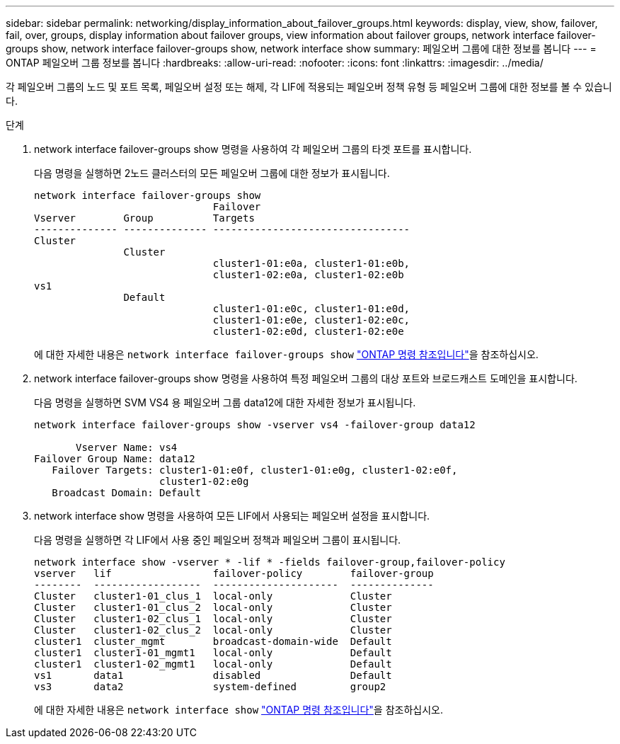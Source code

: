 ---
sidebar: sidebar 
permalink: networking/display_information_about_failover_groups.html 
keywords: display, view, show, failover, fail, over, groups, display information about failover groups, view information about failover groups, network interface failover-groups show, network interface failover-groups show, network interface show 
summary: 페일오버 그룹에 대한 정보를 봅니다 
---
= ONTAP 페일오버 그룹 정보를 봅니다
:hardbreaks:
:allow-uri-read: 
:nofooter: 
:icons: font
:linkattrs: 
:imagesdir: ../media/


[role="lead"]
각 페일오버 그룹의 노드 및 포트 목록, 페일오버 설정 또는 해제, 각 LIF에 적용되는 페일오버 정책 유형 등 페일오버 그룹에 대한 정보를 볼 수 있습니다.

.단계
. network interface failover-groups show 명령을 사용하여 각 페일오버 그룹의 타겟 포트를 표시합니다.
+
다음 명령을 실행하면 2노드 클러스터의 모든 페일오버 그룹에 대한 정보가 표시됩니다.

+
....
network interface failover-groups show
                              Failover
Vserver        Group          Targets
-------------- -------------- ---------------------------------
Cluster
               Cluster
                              cluster1-01:e0a, cluster1-01:e0b,
                              cluster1-02:e0a, cluster1-02:e0b
vs1
               Default
                              cluster1-01:e0c, cluster1-01:e0d,
                              cluster1-01:e0e, cluster1-02:e0c,
                              cluster1-02:e0d, cluster1-02:e0e
....
+
에 대한 자세한 내용은 `network interface failover-groups show` link:https://docs.netapp.com/us-en/ontap-cli/network-interface-failover-groups-show.html["ONTAP 명령 참조입니다"^]을 참조하십시오.

. network interface failover-groups show 명령을 사용하여 특정 페일오버 그룹의 대상 포트와 브로드캐스트 도메인을 표시합니다.
+
다음 명령을 실행하면 SVM VS4 용 페일오버 그룹 data12에 대한 자세한 정보가 표시됩니다.

+
....
network interface failover-groups show -vserver vs4 -failover-group data12

       Vserver Name: vs4
Failover Group Name: data12
   Failover Targets: cluster1-01:e0f, cluster1-01:e0g, cluster1-02:e0f,
                     cluster1-02:e0g
   Broadcast Domain: Default
....
. network interface show 명령을 사용하여 모든 LIF에서 사용되는 페일오버 설정을 표시합니다.
+
다음 명령을 실행하면 각 LIF에서 사용 중인 페일오버 정책과 페일오버 그룹이 표시됩니다.

+
....
network interface show -vserver * -lif * -fields failover-group,failover-policy
vserver   lif                 failover-policy        failover-group
--------  ------------------  ---------------------  --------------
Cluster   cluster1-01_clus_1  local-only             Cluster
Cluster   cluster1-01_clus_2  local-only             Cluster
Cluster   cluster1-02_clus_1  local-only             Cluster
Cluster   cluster1-02_clus_2  local-only             Cluster
cluster1  cluster_mgmt        broadcast-domain-wide  Default
cluster1  cluster1-01_mgmt1   local-only             Default
cluster1  cluster1-02_mgmt1   local-only             Default
vs1       data1               disabled               Default
vs3       data2               system-defined         group2
....
+
에 대한 자세한 내용은 `network interface show` link:https://docs.netapp.com/us-en/ontap-cli/network-interface-show.html["ONTAP 명령 참조입니다"^]을 참조하십시오.


